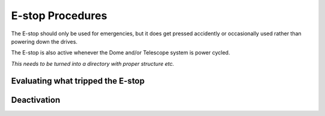 #################
E-stop Procedures
#################

The E-stop should only be used for emergencies, but it does get pressed accidently or occasionally used rather than powering down the drives.

The E-stop is also active whenever the Dome and/or Telescope system is power cycled.

*This needs to be turned into a directory with proper structure etc.*

Evaluating what tripped the E-stop
^^^^^^^^^^^^^^^^^^^^^^^^^^^^^^^^^^


Deactivation
^^^^^^^^^^^^


